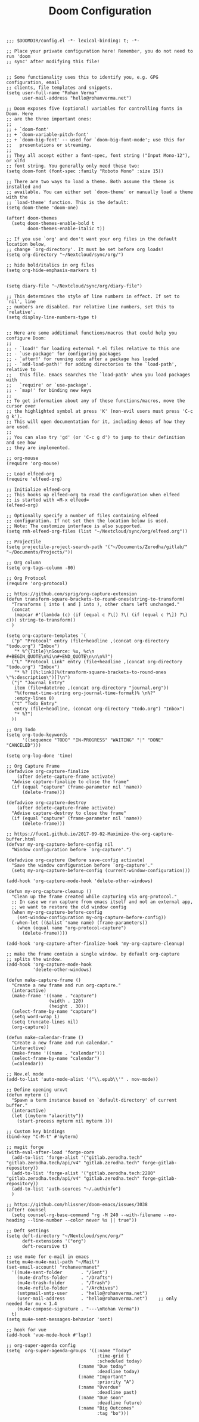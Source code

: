 #+TITLE: Doom Configuration
#+PROPERTY: header-args :tangle config.el

#+BEGIN_SRC elisp :results none
;;; $DOOMDIR/config.el -*- lexical-binding: t; -*-

;; Place your private configuration here! Remember, you do not need to run 'doom
;; sync' after modifying this file!


;; Some functionality uses this to identify you, e.g. GPG configuration, email
;; clients, file templates and snippets.
(setq user-full-name "Rohan Verma"
      user-mail-address "hello@rohanverma.net")

;; Doom exposes five (optional) variables for controlling fonts in Doom. Here
;; are the three important ones:
;;
;; + `doom-font'
;; + `doom-variable-pitch-font'
;; + `doom-big-font' -- used for `doom-big-font-mode'; use this for
;;   presentations or streaming.
;;
;; They all accept either a font-spec, font string ("Input Mono-12"), or xlfd
;; font string. You generally only need these two:
(setq doom-font (font-spec :family "Roboto Mono" :size 15))

;; There are two ways to load a theme. Both assume the theme is installed and
;; available. You can either set `doom-theme' or manually load a theme with the
;; `load-theme' function. This is the default:
(setq doom-theme 'doom-one)

(after! doom-themes
  (setq doom-themes-enable-bold t
        doom-themes-enable-italic t))

;; If you use `org' and don't want your org files in the default location below,
;; change `org-directory'. It must be set before org loads!
(setq org-directory "~/Nextcloud/sync/org/")

;; hide bold/italics in org files
(setq org-hide-emphasis-markers t)


(setq diary-file "~/Nextcloud/sync/org/diary-file")

;; This determines the style of line numbers in effect. If set to `nil', line
;; numbers are disabled. For relative line numbers, set this to `relative'.
(setq display-line-numbers-type t)


;; Here are some additional functions/macros that could help you configure Doom:
;;
;; - `load!' for loading external *.el files relative to this one
;; - `use-package' for configuring packages
;; - `after!' for running code after a package has loaded
;; - `add-load-path!' for adding directories to the `load-path', relative to
;;   this file. Emacs searches the `load-path' when you load packages with
;;   `require' or `use-package'.
;; - `map!' for binding new keys
;;
;; To get information about any of these functions/macros, move the cursor over
;; the highlighted symbol at press 'K' (non-evil users must press 'C-c g k').
;; This will open documentation for it, including demos of how they are used.
;;
;; You can also try 'gd' (or 'C-c g d') to jump to their definition and see how
;; they are implemented.

;; org-mouse
(require 'org-mouse)

;; Load elfeed-org
(require 'elfeed-org)

;; Initialize elfeed-org
;; This hooks up elfeed-org to read the configuration when elfeed
;; is started with =M-x elfeed=
(elfeed-org)

;; Optionally specify a number of files containing elfeed
;; configuration. If not set then the location below is used.
;; Note: The customize interface is also supported.
(setq rmh-elfeed-org-files (list "~/Nextcloud/sync/org/elfeed.org"))

;; Projectile
(setq projectile-project-search-path '("~/Documents/Zerodha/gitlab/" "~/Documents/Projects/"))

;; Org column
(setq org-tags-column -80)

;; Org Protocol
(require 'org-protocol)

;; https://github.com/sprig/org-capture-extension
(defun transform-square-brackets-to-round-ones(string-to-transform)
  "Transforms [ into ( and ] into ), other chars left unchanged."
  (concat
   (mapcar #'(lambda (c) (if (equal c ?\[) ?\( (if (equal c ?\]) ?\) c))) string-to-transform))
  )

(setq org-capture-templates `(
  ("p" "Protocol" entry (file+headline ,(concat org-directory "todo.org") "Inbox")
   "* %^{Title}\nSource: %u, %c\n #+BEGIN_QUOTE\n%i\n#+END_QUOTE\n\n\n%?")
  ("L" "Protocol Link" entry (file+headline ,(concat org-directory "todo.org") "Inbox")
   "* %? [[%:link][%(transform-square-brackets-to-round-ones \"%:description\")]]\n")
  ("j" "Journal Entry"
   item (file+datetree ,(concat org-directory "journal.org"))
   "%(format-time-string org-journal-time-format)% \n%?"
   :empty-lines 0)
  ("t" "Todo Entry"
   entry (file+headline, (concat org-directory "todo.org") "Inbox")
   "* %?")
  ))

;; Org Todo
(setq org-todo-keywords
      '((sequence "TODO" "IN-PROGRESS" "WAITING" "|" "DONE" "CANCELED")))

(setq org-log-done 'time)

;; Org Capture Frame
(defadvice org-capture-finalize
    (after delete-capture-frame activate)
  "Advise capture-finalize to close the frame"
  (if (equal "capture" (frame-parameter nil 'name))
      (delete-frame)))

(defadvice org-capture-destroy
    (after delete-capture-frame activate)
  "Advise capture-destroy to close the frame"
  (if (equal "capture" (frame-parameter nil 'name))
      (delete-frame)))

;; https://fuco1.github.io/2017-09-02-Maximize-the-org-capture-buffer.html
(defvar my-org-capture-before-config nil
  "Window configuration before `org-capture'.")

(defadvice org-capture (before save-config activate)
  "Save the window configuration before `org-capture'."
  (setq my-org-capture-before-config (current-window-configuration)))

(add-hook 'org-capture-mode-hook 'delete-other-windows)

(defun my-org-capture-cleanup ()
  "Clean up the frame created while capturing via org-protocol."
  ;; In case we run capture from emacs itself and not an external app,
  ;; we want to restore the old window config
  (when my-org-capture-before-config
    (set-window-configuration my-org-capture-before-config))
  (-when-let ((&alist 'name name) (frame-parameters))
    (when (equal name "org-protocol-capture")
      (delete-frame))))

(add-hook 'org-capture-after-finalize-hook 'my-org-capture-cleanup)

;; make the frame contain a single window. by default org-capture
;; splits the window.
(add-hook 'org-capture-mode-hook
          'delete-other-windows)

(defun make-capture-frame ()
  "Create a new frame and run org-capture."
  (interactive)
  (make-frame '((name . "capture")
                (width . 120)
                (height . 30)))
  (select-frame-by-name "capture")
  (setq word-wrap 1)
  (setq truncate-lines nil)
  (org-capture))

(defun make-calendar-frame ()
  "Create a new frame and run calendar."
  (interactive)
  (make-frame '((name . "calendar")))
  (select-frame-by-name "calendar")
  (=calendar))

;; Nov.el mode
(add-to-list 'auto-mode-alist '("\\.epub\\'" . nov-mode))

;; Define opening urxvt
(defun myterm ()
  "Spawn a term instance based on `default-directory' of current buffer."
  (interactive)
  (let ((myterm "alacritty"))
    (start-process myterm nil myterm )))

;; Custom key bindings
(bind-key "C-M-t" #'myterm)

;; magit forge
(with-eval-after-load 'forge-core
  (add-to-list 'forge-alist '("gitlab.zerodha.tech" "gitlab.zerodha.tech/api/v4" "gitlab.zerodha.tech" forge-gitlab-repository))
  (add-to-list 'forge-alist '("gitlab.zerodha.tech:2280" "gitlab.zerodha.tech/api/v4" "gitlab.zerodha.tech" forge-gitlab-repository))
  (add-to-list 'auth-sources "~/.authinfo")
  )

;; https://github.com/hlissner/doom-emacs/issues/3038
(after! counsel
  (setq counsel-rg-base-command "rg -M 240 --with-filename --no-heading --line-number --color never %s || true"))

;; Deft settings
(setq deft-directory "~/Nextcloud/sync/org/"
      deft-extensions '("org")
      deft-recursive t)

;; use mu4e for e-mail in emacs
(setq mu4e-mu4e-mail-path "~/Mail")
(set-email-account! "rohanvermanet"
  '((mu4e-sent-folder       . "/Sent")
    (mu4e-drafts-folder     . "/Drafts")
    (mu4e-trash-folder      . "/Trash")
    (mu4e-refile-folder     . "/Archives")
    (smtpmail-smtp-user     . "hello@rohanverma.net")
    (user-mail-address      . "hello@rohanverma.net")    ;; only needed for mu < 1.4
    (mu4e-compose-signature . "---\nRohan Verma"))
  t)
(setq mu4e-sent-messages-behavior 'sent)

;; hook for vue
(add-hook 'vue-mode-hook #'lsp!)

;; org-super-agenda config
(setq  org-super-agenda-groups '((:name "Today"
                                  :time-grid t
                                  :scheduled today)
                           (:name "Due today"
                                  :deadline today)
                           (:name "Important"
                                  :priority "A")
                           (:name "Overdue"
                                  :deadline past)
                           (:name "Due soon"
                                  :deadline future)
                           (:name "Big Outcomes"
                                  :tag "bo")))
#+END_SRC
